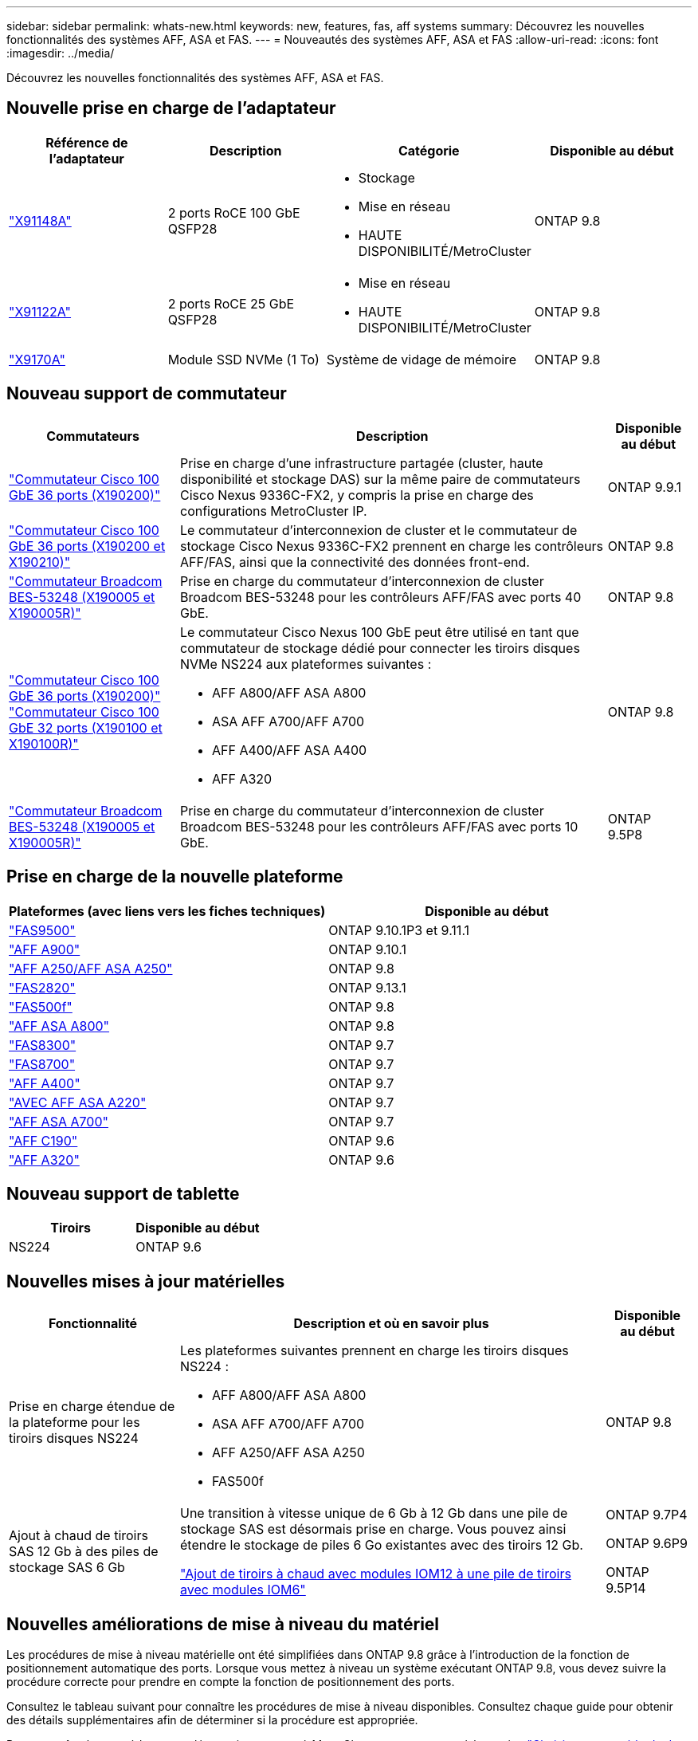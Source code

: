 ---
sidebar: sidebar 
permalink: whats-new.html 
keywords: new, features, fas, aff systems 
summary: Découvrez les nouvelles fonctionnalités des systèmes AFF, ASA et FAS. 
---
= Nouveautés des systèmes AFF, ASA et FAS
:allow-uri-read: 
:icons: font
:imagesdir: ../media/


[role="lead"]
Découvrez les nouvelles fonctionnalités des systèmes AFF, ASA et FAS.



== Nouvelle prise en charge de l'adaptateur

[cols="4*"]
|===
| Référence de l'adaptateur | Description | Catégorie | Disponible au début 


 a| 
https://hwu.netapp.com/adapter/index["X91148A"]
 a| 
2 ports RoCE 100 GbE QSFP28
 a| 
* Stockage
* Mise en réseau
* HAUTE DISPONIBILITÉ/MetroCluster

 a| 
ONTAP 9.8



 a| 
https://hwu.netapp.com/adapter/index["X91122A"]
 a| 
2 ports RoCE 25 GbE QSFP28
 a| 
* Mise en réseau
* HAUTE DISPONIBILITÉ/MetroCluster

 a| 
ONTAP 9.8



 a| 
https://hwu.netapp.com/adapter/index["X9170A"]
 a| 
Module SSD NVMe (1 To)
 a| 
Système de vidage de mémoire
 a| 
ONTAP 9.8

|===


== Nouveau support de commutateur

[cols="25h,~,~"]
|===
| Commutateurs | Description | Disponible au début 


 a| 
https://hwu.netapp.com/Switch/Index["Commutateur Cisco 100 GbE 36 ports (X190200)"]
 a| 
Prise en charge d'une infrastructure partagée (cluster, haute disponibilité et stockage DAS) sur la même paire de commutateurs Cisco Nexus 9336C-FX2, y compris la prise en charge des configurations MetroCluster IP.
 a| 
ONTAP 9.9.1



 a| 
https://hwu.netapp.com/Switch/Index["Commutateur Cisco 100 GbE 36 ports (X190200 et X190210)"]
 a| 
Le commutateur d'interconnexion de cluster et le commutateur de stockage Cisco Nexus 9336C-FX2 prennent en charge les contrôleurs AFF/FAS, ainsi que la connectivité des données front-end.
 a| 
ONTAP 9.8



 a| 
https://hwu.netapp.com/Switch/Index["Commutateur Broadcom BES-53248 (X190005 et X190005R)"]
 a| 
Prise en charge du commutateur d'interconnexion de cluster Broadcom BES-53248 pour les contrôleurs AFF/FAS avec ports 40 GbE.
 a| 
ONTAP 9.8



 a| 
https://hwu.netapp.com/Switch/Index["Commutateur Cisco 100 GbE 36 ports (X190200)"] https://hwu.netapp.com/Switch/Index["Commutateur Cisco 100 GbE 32 ports (X190100 et X190100R)"]
 a| 
Le commutateur Cisco Nexus 100 GbE peut être utilisé en tant que commutateur de stockage dédié pour connecter les tiroirs disques NVMe NS224 aux plateformes suivantes :

* AFF A800/AFF ASA A800
* ASA AFF A700/AFF A700
* AFF A400/AFF ASA A400
* AFF A320

 a| 
ONTAP 9.8



 a| 
https://hwu.netapp.com/Switch/Index["Commutateur Broadcom BES-53248 (X190005 et X190005R)"]
 a| 
Prise en charge du commutateur d'interconnexion de cluster Broadcom BES-53248 pour les contrôleurs AFF/FAS avec ports 10 GbE.
 a| 
ONTAP 9.5P8

|===


== Prise en charge de la nouvelle plateforme

[cols="2*"]
|===
| Plateformes (avec liens vers les fiches techniques) | Disponible au début 


 a| 
https://hwu.netapp.com/ProductSpecs/Index["FAS9500"]
 a| 
ONTAP 9.10.1P3 et 9.11.1



 a| 
https://www.netapp.com/pdf.html?item=/media/7828-ds-3582.pdf["AFF A900"]
 a| 
ONTAP 9.10.1



 a| 
https://www.netapp.com/pdf.html?item=/media/7828-ds-3582.pdf["AFF A250/AFF ASA A250"]
 a| 
ONTAP 9.8



 a| 
https://hwu.netapp.com/ProductSpecs/Index["FAS2820"]
 a| 
ONTAP 9.13.1



 a| 
https://www.netapp.com/pdf.html?item=/media/7819-ds-4020.pdf["FAS500f"]
 a| 
ONTAP 9.8



 a| 
https://www.netapp.com/pdf.html?item=/media/7828-ds-3582.pdf["AFF ASA A800"]
 a| 
ONTAP 9.8



 a| 
https://www.netapp.com/pdf.html?item=/media/7819-ds-4020.pdf["FAS8300"]
 a| 
ONTAP 9.7



 a| 
https://www.netapp.com/pdf.html?item=/media/7819-ds-4020.pdf["FAS8700"]
 a| 
ONTAP 9.7



 a| 
https://www.netapp.com/pdf.html?item=/media/7828-ds-3582.pdf["AFF A400"]
 a| 
ONTAP 9.7



 a| 
https://www.netapp.com/pdf.html?item=/media/17190-na-382.pdf["AVEC AFF ASA A220"]
 a| 
ONTAP 9.7



 a| 
https://www.netapp.com/pdf.html?item=/media/7828-ds-3582.pdf["AFF ASA A700"]
 a| 
ONTAP 9.7



 a| 
https://www.netapp.com/us/media/ds-3989.pdf["AFF C190"]
 a| 
ONTAP 9.6



 a| 
https://www.netapp.com/pdf.html?item=/media/17190-na-382.pdf["AFF A320"]
 a| 
ONTAP 9.6

|===


== Nouveau support de tablette

[cols="2*"]
|===
| Tiroirs | Disponible au début 


 a| 
NS224
 a| 
ONTAP 9.6

|===


== Nouvelles mises à jour matérielles

[cols="25h,~,~"]
|===
| Fonctionnalité | Description et où en savoir plus | Disponible au début 


 a| 
Prise en charge étendue de la plateforme pour les tiroirs disques NS224
 a| 
Les plateformes suivantes prennent en charge les tiroirs disques NS224 :

* AFF A800/AFF ASA A800
* ASA AFF A700/AFF A700
* AFF A250/AFF ASA A250
* FAS500f

 a| 
ONTAP 9.8



 a| 
Ajout à chaud de tiroirs SAS 12 Gb à des piles de stockage SAS 6 Gb
 a| 
Une transition à vitesse unique de 6 Gb à 12 Gb dans une pile de stockage SAS est désormais prise en charge. Vous pouvez ainsi étendre le stockage de piles 6 Go existantes avec des tiroirs 12 Gb.

https://docs.netapp.com/platstor/topic/com.netapp.doc.hw-ds-mix-hotadd/home.html["Ajout de tiroirs à chaud avec modules IOM12 à une pile de tiroirs avec modules IOM6"]
 a| 
ONTAP 9.7P4

ONTAP 9.6P9

ONTAP 9.5P14

|===


== Nouvelles améliorations de mise à niveau du matériel

Les procédures de mise à niveau matérielle ont été simplifiées dans ONTAP 9.8 grâce à l'introduction de la fonction de positionnement automatique des ports. Lorsque vous mettez à niveau un système exécutant ONTAP 9.8, vous devez suivre la procédure correcte pour prendre en compte la fonction de positionnement des ports.

Consultez le tableau suivant pour connaître les procédures de mise à niveau disponibles. Consultez chaque guide pour obtenir des détails supplémentaires afin de déterminer si la procédure est appropriée.

Pour connaître les procédures supplémentaires propres à MetroCluster, reportez-vous à la section https://docs.netapp.com/us-en/ontap-metrocluster/upgrade/concept_choosing_an_upgrade_method_mcc.html["Choisissez une méthode de mise à niveau ou de rafraîchissement"].

[cols="4*"]
|===
| Version ONTAP | Emplacement | Continuité de l'activité | Prend en charge MetroCluster 


 a| 
9.8 à 9.0.x
 a| 
https://docs.netapp.com/us-en/ontap-systems-upgrade/upgrade/upgrade-decide-to-use-this-guide.html["Guide Express de mise à niveau matérielle des contrôleurs"] (Déplacement du stockage physique existant)
 a| 
Non
 a| 
Non



 a| 
https://docs.netapp.com/us-en/ontap-systems-upgrade/upgrade/upgrade-decide-to-use-this-guide.html["Guide Express de mise à niveau matérielle des contrôleurs"] (Déplacement des volumes vers un nouveau stockage)
 a| 
Oui.
 a| 
Non



 a| 
9.8
 a| 
https://docs.netapp.com/us-en/ontap-systems-upgrade/upgrade/upgrade-decide-to-use-this-guide.html["Utilisation des commandes "remplacer contrôleur système" pour mettre à niveau le matériel du contrôleur exécutant ONTAP 9.8"]
 a| 
Oui.
 a| 
Oui (FC)



 a| 
9.8
 a| 
https://docs.netapp.com/us-en/ontap-systems-upgrade/upgrade-arl-manual-app/index.html["Utilisation du transfert d'agrégats pour mettre à niveau manuellement le matériel du contrôleur exécutant ONTAP 9.8 ou une version ultérieure"]
 a| 
Oui.
 a| 
Oui (FC)



 a| 
9.7 à 9.5
 a| 
https://docs.netapp.com/us-en/ontap-systems-upgrade/upgrade-arl-auto/index.html["Utilisation des commandes "remplacer contrôleur système" pour mettre à niveau le matériel du contrôleur exécutant ONTAP 9.5 vers ONTAP 9.7"]
 a| 
Oui.
 a| 
Oui (FC)



 a| 
9.7 et versions antérieures
 a| 
https://docs.netapp.com/us-en/ontap-systems-upgrade/upgrade-arl-manual/index.html["Mettre à niveau les contrôleurs avec déplacement d'agrégats pour mettre à niveau manuellement le matériel du contrôleur exécutant ONTAP 9.7 et les versions antérieures"]
 a| 
Oui.
 a| 
Oui (FC)

|===